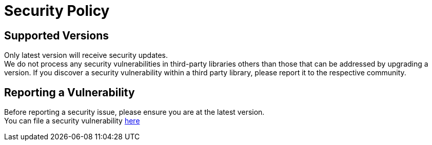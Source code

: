 = Security Policy

== Supported Versions
Only latest version will receive security updates. +
We do not process any security vulnerabilities in third-party libraries others than those that can be addressed by upgrading a version. If you discover a security vulnerability within a third party library, please report it to the respective community.

== Reporting a Vulnerability
Before reporting a security issue, please ensure you are at the latest version. +
You can file a security vulnerability https://github.com/qualersoft/robotframework-gradle-plugin/security/advisories/new[here]